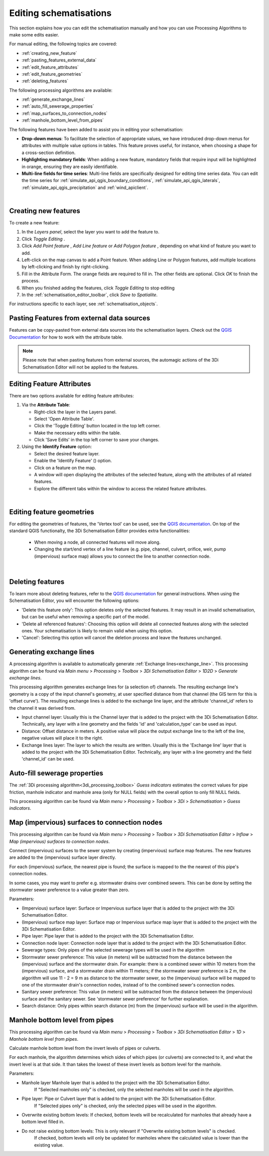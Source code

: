 .. _edit_schematisation:

Editing schematisations
=======================

This section explains how you can edit the schematisation manually and how you can use Processing Algorithms to make some edits easier.

For manual editing, the following topics are covered:

* :ref:`creating_new_feature`
* :ref:`pasting_features_external_data`
* :ref:`edit_feature_attributes`
* :ref:`edit_feature_geometries`
* :ref:`deleting_features`

The following processing algorithms are available:

* :ref:`generate_exchange_lines`
* :ref:`auto_fill_sewerage_properties`
* :ref:`map_surfaces_to_connection_nodes`
* :ref:`manhole_bottom_level_from_pipes`

The following features have been added to assist you in editing your schematisation:

* **Drop-down menus**: To facilitate the selection of appropriate values, we have introduced drop-down menus for attributes with multiple value options in tables. This feature proves useful, for instance, when choosing a shape for a cross-section definition.
* **Highlighting mandatory fields**: When adding a new feature, mandatory fields that require input will be highlighted in orange, ensuring they are easily identifiable.
* **Multi-line fields for time series**: Multi-line fields are specifically designed for editing time series data. You can edit the time series for :ref:`simulate_api_qgis_boundary_conditions`, :ref:`simulate_api_qgis_laterals`, :ref:`simulate_api_qgis_precipitation` and :ref:`wind_apiclient`.

|

.. _creating_new_feature:

Creating new features 
---------------------

To create a new feature:

#) In the *Layers panel*, select the layer you want to add the feature to.
#) Click *Toggle Editing* |toggleEditing|.
#) Click *Add Point feature* |addPoint|, *Add Line feature* |addLine| or *Add Polygon feature* |addPoly|, depending on what kind of feature you want to add.
#) Left-click on the map canvas to add a Point feature. When adding Line or Polygon features, add multiple locations by left-clicking and finish by right-clicking.
#) Fill in the Attribute Form. The orange fields are required to fill in. The other fields are optional. Click *OK* to finish the process.
#) When you finished adding the features, click *Toggle Editing* |toggleEditing| to stop editing
#) In the :ref:`schematisation_editor_toolbar`, click *Save to Spatialite*.

For instructions specific to each layer, see :ref:`schematisation_objects`.

.. todo::
   Move the following to schematisation objects section
   * **Pump**: The geometry of a pump must have exactly 2 vertices. The *connection nodes* are added automatically. For external pumps, which pump water out of the model domain, the *Pumpstation (without end node)* should be used. For internal pumps, which pump water between two nodes within the model domain, the *Pumpstation (with end node)* should be used.
   
   * **Weir**: The weir consists of exactly 2 vertices, and the *connection nodes* are added automatically.
   * **(Impervious) Surfaces**: First draw the (impervious) surface polygon(s), then add (impervious) surface map lines. These should start on the impervious surface polygon and end at the connection node to which it is mapped.

.. _pasting_features_external_data:

Pasting Features from external data sources
---------------------------------------------

Features can be copy-pasted from external data sources into the schematisation layers. 
Check out the `QGIS Documentation <https://docs.qgis.org/3.28/en/docs/user_manual/working_with_vector/attribute_table.html>`__ for how to work with the attribute table.

.. Note::
    Please note that when pasting features from external sources, the automagic actions of the 3Di Schematisation Editor will not be applied to the features. 

.. _edit_feature_attributes:

Editing Feature Attributes
----------------------------

There are two options available for editing feature attributes:

1. Via the **Attribute Table**:
   
   - Right-click the layer in the Layers panel.
   - Select 'Open Attribute Table'.
   - Click the 'Toggle Editing' button located in the top left corner.
   - Make the necessary edits within the table.
   - Click 'Save Edits' in the top left corner to save your changes.


2. Using the **Identify Feature** option:
   
   - Select the desired feature layer.
   - Enable the 'Identify Feature' (|idendifyFeature|) option.
   - Click on a feature on the map.
   - A window will open displaying the attributes of the selected feature, along with the attributes of all related features.
   - Explore the different tabs within the window to access the related feature attributes.

|

.. _edit_feature_geometries:

Editing feature geometries
----------------------------

For editing the geometries of features, the 'Vertex tool' can be used, see the `QGIS documentation <https://docs.qgis.org/3.28/en/docs/user_manual/working_with_vector/editing_geometry_attributes.html#vertex-tool>`__. On top of the standard QGIS functionalty, the 3Di Schematisation Editor provides extra functionalities:

    - When moving a node, all connected features will move along.
    
    - Changing the start/end vertex of a line feature (e.g. pipe, channel, culvert, orifice, weir, pump (impervious) surface map) allows you to connect the line to another connection node.

|

.. _deleting_features:

Deleting features
-----------------

To learn more about deleting features, refer to the `QGIS documentation <https://docs.qgis.org/3.28/en/docs/user_manual/working_with_vector/editing_geometry_attributes.html#deleting-selected-features>`_ for general instructions. When using the Schematisation Editor, you will encounter the following options:

* 'Delete this feature only': This option deletes only the selected features. It may result in an invalid schematisation, but can be useful when removing a specific part of the model.
* 'Delete all referenced features': Choosing this option will delete all connected features along with the selected ones. Your schematisation is likely to remain valid when using this option.
* 'Cancel': Selecting this option will cancel the deletion process and leave the features unchanged.


.. |toggleEditing| image:: /image/pictogram_toggle_editing.png
    :scale: 90%

.. |addPoint| image:: /image/pictogram_addpoint.png

.. |addLine| image:: /image/pictogram_addline.png

.. |addPoly| image:: /image/pictogram_addpolygon.png

.. |idendifyFeature| image:: /image/pictogram_identify_features.png


.. _generate_exchange_lines:

Generating exchange lines
-------------------------

A processing algorithm is available to automatically generate :ref:`Exchange lines<exchange_line>`. This processing algorithm can be found via *Main menu* > *Processing* > *Toolbox* > *3Di Schematisation Editor* > *1D2D* > *Generate exchange lines*.

This processing algorithm generates exchange lines for (a selection of) channels. The resulting exchange line's geometry is a copy of the input channel's geometry, at user specified distance from that channel (the GIS term for this is 'offset curve'). The resulting exchange lines is added to the exchange line layer, and the attribute 'channel_id' refers to the channel it was derived from.

* Input channel layer: Usually this is the Channel layer that is added to the project with the 3Di Schematisation Editor. Technically, any layer with a line geometry and the fields 'id' and 'calculation_type' can be used as input.
* Distance: Offset distance in meters. A positive value will place the output exchange line to the left of the line, negative values will place it to the right.
* Exchange lines layer: The layer to which the results are written. Usually this is the 'Exchange line' layer that is added to the project with the 3Di Schematisation Editor. Technically, any layer with a line geometry and the field 'channel_id' can be used.

.. _auto_fill_sewerage_properties:

Auto-fill sewerage properties
-----------------------------

The :ref:`3Di processing algorithm<3di_processing_toolbox>` *Guess indicators* estimates the correct values for pipe friction, manhole indicator and manhole area (only for NULL fields) with the overall option to only fill NULL fields.
 
This processing algorithm can be found via *Main menu* > *Processing* > *Toolbox* > *3Di* > *Schematisation* > *Guess indicators*.

.. _map_surfaces_to_connection_nodes:

Map (impervious) surfaces to connection nodes
---------------------------------------------

This processing algorithm can be found via *Main menu* > *Processing* > *Toolbox* > *3Di Schematisation Editor* > *Inflow* > *Map (impervious) surfaces to connection nodes*.

Connect (impervious) surfaces to the sewer system by creating (impervious) surface map features. The new features are added to the (impervious) surface layer directly.

For each (impervious) surface, the nearest pipe is found; the surface is mapped to the the nearest of this pipe's connection nodes.

In some cases, you may want to prefer e.g. stormwater drains over combined sewers. This can be done by setting the stormwater sewer preference to a value greater than zero.

Parameters:

* (Impervious) surface layer: Surface or Impervious surface layer that is added to the project with the 3Di Schematisation Editor.
* (Impervious) surface map layer: Surface map or Impervious surface map layer that is added to the project with the 3Di Schematisation Editor.
* Pipe layer: Pipe layer that is added to the project with the 3Di Schematisation Editor.
* Connection node layer: Connection node layer that is added to the project with the 3Di Schematisation Editor.
* Sewerage types: Only pipes of the selected sewerage types will be used in the algorithm
* Stormwater sewer preference: This value (in meters) will be subtracted from the distance between the (impervious) surface and the stormwater drain. For example: there is a combined sewer within 10 meters from the (impervious) surface, and a stormwater drain within 11 meters; if the stormwater sewer preference is 2 m, the algorithm will use 11 - 2 = 9 m as distance to the stormwater sewer, so the (impervious) surface will be mapped to one of the stormwater drain's connection nodes, instead of to the combined sewer's connection nodes.
* Sanitary sewer preference: This value (in meters) will be subtracted from the distance between the (impervious) surface and the sanitary sewer. See 'stormwater sewer preference' for further explanation.
* Search distance: Only pipes within search distance (m) from the (impervious) surface will be used in the algorithm.

.. _manhole_bottom_level_from_pipes:

Manhole bottom level from pipes
-------------------------------

This processing algorithm can be found via *Main menu* > *Processing* > *Toolbox* > *3Di Schematisation Editor* > *1D* > *Manhole bottom level from pipes*.

Calculate manhole bottom level from the invert levels of pipes or culverts.

For each manhole, the algorithm determines which sides of which pipes (or culverts) are connected to it, and what the invert level is at that side. It than takes the lowest of these invert levels as bottom level for the manhole.

Parameters:

* Manhole layer Manhole layer that is added to the project with the 3Di Schematisation Editor.
    If "Selected manholes only" is checked, only the selected manholes will be used in the algorithm.
* Pipe layer: Pipe or Culvert layer that is added to the project with the 3Di Schematisation Editor.
    If "Selected pipes only" is checked, only the selected pipes will be used in the algorithm.
* Overwrite existing bottom levels: If checked, bottom levels will be recalculated for manholes that already have a bottom level filled in.
* Do not raise existing bottom levels: This is only relevant if "Overwrite existing bottom levels" is checked.
    If checked, bottom levels will only be updated for manholes where the calculated value is lower than the existing value.

